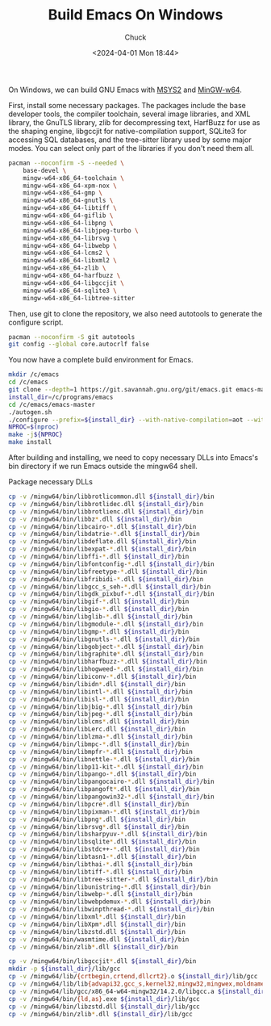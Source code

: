 #+TITLE: Build Emacs On Windows
#+AUTHOR: Chuck
#+DATE: <2024-04-01 Mon 18:44>

On Windows, we can build GNU Emacs with [[https://www.msys2.org/][MSYS2]] and [[https://www.mingw-w64.org/][MinGW-w64]]. 

First, install some necessary packages. The packages include the base developer tools, the compiler toolchain, several image libraries, and XML library, the GnuTLS library, zlib for decompressing text, HarfBuzz for use as the shaping engine, libgccjit for native-compilation support, SQLite3 for accessing SQL databases, and the tree-sitter library used by some major modes. You can select only part of the libraries if you don't need them all.

#+begin_src bash
pacman --noconfirm -S --needed \
    base-devel \
    mingw-w64-x86_64-toolchain \
    mingw-w64-x86_64-xpm-nox \
    mingw-w64-x86_64-gmp \
    mingw-w64-x86_64-gnutls \
    mingw-w64-x86_64-libtiff \
    mingw-w64-x86_64-giflib \
    mingw-w64-x86_64-libpng \
    mingw-w64-x86_64-libjpeg-turbo \
    mingw-w64-x86_64-librsvg \
    mingw-w64-x86_64-libwebp \
    mingw-w64-x86_64-lcms2 \
    mingw-w64-x86_64-libxml2 \
    mingw-w64-x86_64-zlib \
    mingw-w64-x86_64-harfbuzz \
    mingw-w64-x86_64-libgccjit \
    mingw-w64-x86_64-sqlite3 \
    mingw-w64-x86_64-libtree-sitter
#+end_src

Then, use git to clone the repository, we also need autotools to generate the configure script.

#+begin_src bash
pacman --noconfirm -S git autotools
git config --global core.autocrlf false
#+end_src

You now have a complete build environment for Emacs.

#+begin_src bash
mkdir /c/emacs
cd /c/emacs
git clone --depth=1 https://git.savannah.gnu.org/git/emacs.git emacs-master
install_dir=/c/programs/emacs
cd /c/emacs/emacs-master
./autogen.sh
./configure --prefix=${install_dir} --with-native-compilation=aot --with-tree-sitter --without-dbus --without-pop
NPROC=$(nproc)
make -j${NPROC}
make install
#+end_src

After building and installing, we need to copy necessary DLLs into Emacs's bin directory if we run Emacs outside the mingw64 shell.

#+begin_details
#+begin_summary
Package necessary DLLs
#+end_summary

#+begin_src bash
cp -v /mingw64/bin/libbrotlicommon.dll ${install_dir}/bin
cp -v /mingw64/bin/libbrotlidec.dll ${install_dir}/bin
cp -v /mingw64/bin/libbrotlienc.dll ${install_dir}/bin
cp -v /mingw64/bin/libbz*.dll ${install_dir}/bin
cp -v /mingw64/bin/libcairo-*.dll ${install_dir}/bin
cp -v /mingw64/bin/libdatrie-*.dll ${install_dir}/bin
cp -v /mingw64/bin/libdeflate.dll ${install_dir}/bin
cp -v /mingw64/bin/libexpat-*.dll ${install_dir}/bin
cp -v /mingw64/bin/libffi-*.dll ${install_dir}/bin
cp -v /mingw64/bin/libfontconfig-*.dll ${install_dir}/bin
cp -v /mingw64/bin/libfreetype-*.dll ${install_dir}/bin
cp -v /mingw64/bin/libfribidi-*.dll ${install_dir}/bin
cp -v /mingw64/bin/libgcc_s_seh-*.dll ${install_dir}/bin
cp -v /mingw64/bin/libgdk_pixbuf-*.dll ${install_dir}/bin
cp -v /mingw64/bin/libgif-*.dll ${install_dir}/bin
cp -v /mingw64/bin/libgio-*.dll ${install_dir}/bin
cp -v /mingw64/bin/libglib-*.dll ${install_dir}/bin
cp -v /mingw64/bin/libgmodule-*.dll ${install_dir}/bin
cp -v /mingw64/bin/libgmp-*.dll ${install_dir}/bin
cp -v /mingw64/bin/libgnutls-*.dll ${install_dir}/bin
cp -v /mingw64/bin/libgobject-*.dll ${install_dir}/bin
cp -v /mingw64/bin/libgraphite*.dll ${install_dir}/bin
cp -v /mingw64/bin/libharfbuzz-*.dll ${install_dir}/bin
cp -v /mingw64/bin/libhogweed-*.dll ${install_dir}/bin
cp -v /mingw64/bin/libiconv-*.dll ${install_dir}/bin
cp -v /mingw64/bin/libidn*.dll ${install_dir}/bin
cp -v /mingw64/bin/libintl-*.dll ${install_dir}/bin
cp -v /mingw64/bin/libisl-*.dll ${install_dir}/bin
cp -v /mingw64/bin/libjbig-*.dll ${install_dir}/bin
cp -v /mingw64/bin/libjpeg-*.dll ${install_dir}/bin
cp -v /mingw64/bin/liblcms*.dll ${install_dir}/bin
cp -v /mingw64/bin/libLerc.dll ${install_dir}/bin
cp -v /mingw64/bin/liblzma-*.dll ${install_dir}/bin
cp -v /mingw64/bin/libmpc-*.dll ${install_dir}/bin
cp -v /mingw64/bin/libmpfr-*.dll ${install_dir}/bin
cp -v /mingw64/bin/libnettle-*.dll ${install_dir}/bin
cp -v /mingw64/bin/libp11-kit-*.dll ${install_dir}/bin
cp -v /mingw64/bin/libpango-*.dll ${install_dir}/bin
cp -v /mingw64/bin/libpangocairo-*.dll ${install_dir}/bin
cp -v /mingw64/bin/libpangoft*.dll ${install_dir}/bin
cp -v /mingw64/bin/libpangowin32-*.dll ${install_dir}/bin
cp -v /mingw64/bin/libpcre*.dll ${install_dir}/bin
cp -v /mingw64/bin/libpixman-*.dll ${install_dir}/bin
cp -v /mingw64/bin/libpng*.dll ${install_dir}/bin
cp -v /mingw64/bin/librsvg*.dll ${install_dir}/bin
cp -v /mingw64/bin/libsharpyuv-*.dll ${install_dir}/bin
cp -v /mingw64/bin/libsqlite*.dll ${install_dir}/bin
cp -v /mingw64/bin/libstdc++-*.dll ${install_dir}/bin
cp -v /mingw64/bin/libtasn1-*.dll ${install_dir}/bin
cp -v /mingw64/bin/libthai-*.dll ${install_dir}/bin
cp -v /mingw64/bin/libtiff-*.dll ${install_dir}/bin
cp -v /mingw64/bin/libtree-sitter-*.dll ${install_dir}/bin
cp -v /mingw64/bin/libunistring-*.dll ${install_dir}/bin
cp -v /mingw64/bin/libwebp-*.dll ${install_dir}/bin
cp -v /mingw64/bin/libwebpdemux-*.dll ${install_dir}/bin
cp -v /mingw64/bin/libwinpthread-*.dll ${install_dir}/bin
cp -v /mingw64/bin/libxml*.dll ${install_dir}/bin
cp -v /mingw64/bin/libXpm*.dll ${install_dir}/bin
cp -v /mingw64/bin/libzstd.dll ${install_dir}/bin
cp -v /mingw64/bin/wasmtime.dll ${install_dir}/bin
cp -v /mingw64/bin/zlib*.dll ${install_dir}/bin

cp -v /mingw64/bin/libgccjit*.dll ${install_dir}/bin
mkdir -p ${install_dir}/lib/gcc
cp -v /mingw64/lib/{crtbegin,crtend,dllcrt2}.o ${install_dir}/lib/gcc
cp -v /mingw64/lib/lib{advapi32,gcc_s,kernel32,mingw32,mingwex,moldname,msvcrt,pthread,shell32,user32}.a ${install_dir}/lib/gcc
cp -v /mingw64/lib/gcc/x86_64-w64-mingw32/14.2.0/libgcc.a ${install_dir}/lib/gcc
cp -v /mingw64/bin/{ld,as}.exe ${install_dir}/lib/gcc
cp -v /mingw64/bin/libzstd.dll ${install_dir}/lib/gcc
cp -v /mingw64/bin/zlib*.dll ${install_dir}/lib/gcc
#+end_src
#+end_details

